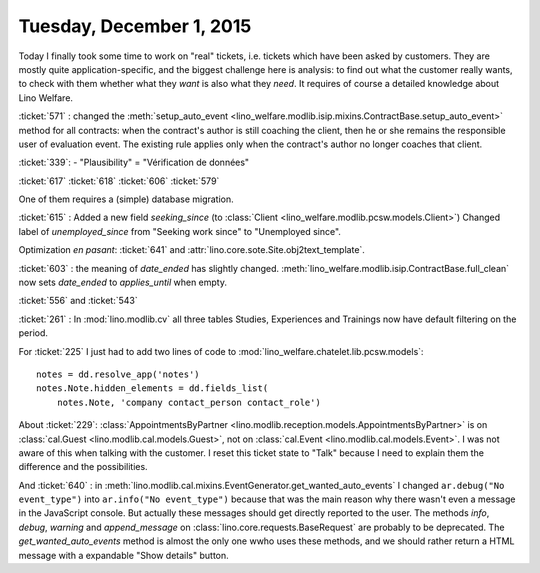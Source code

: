 =========================
Tuesday, December 1, 2015
=========================

Today I finally took some time to work on "real" tickets, i.e. tickets
which have been asked by customers.  They are mostly quite
application-specific, and the biggest challenge here is analysis: to
find out what the customer really wants, to check with them whether
what they *want* is also what they *need*. It requires of course a
detailed knowledge about Lino Welfare.

:ticket:`571` : changed the :meth:`setup_auto_event
<lino_welfare.modlib.isip.mixins.ContractBase.setup_auto_event>`
method for all contracts: when the contract's author is still coaching
the client, then he or she remains the responsible user of evaluation
event. The existing rule applies only when the contract's author no
longer coaches that client.

:ticket:`339`: 
- "Plausibility" = "Vérification de données"

:ticket:`617`
:ticket:`618`
:ticket:`606`
:ticket:`579`

One of them requires a (simple) database migration.

:ticket:`615` : Added a new field `seeking_since` (to :class:`Client
<lino_welfare.modlib.pcsw.models.Client>`) Changed label of
`unemployed_since` from "Seeking work since" to "Unemployed since".

Optimization *en pasant*: :ticket:`641` and
:attr:`lino.core.sote.Site.obj2text_template`.

:ticket:`603` : the meaning of `date_ended` has slightly changed.
:meth:`lino_welfare.modlib.isip.ContractBase.full_clean` now sets
`date_ended` to `applies_until` when empty.

:ticket:`556` and :ticket:`543`

:ticket:`261` : In :mod:`lino.modlib.cv` all three tables Studies,
Experiences and Trainings now have default filtering on the period.

For :ticket:`225` I just had to add two lines of code to
:mod:`lino_welfare.chatelet.lib.pcsw.models`::

    notes = dd.resolve_app('notes')
    notes.Note.hidden_elements = dd.fields_list(
        notes.Note, 'company contact_person contact_role')


About :ticket:`229`: :class:`AppointmentsByPartner
<lino.modlib.reception.models.AppointmentsByPartner>` is on
:class:`cal.Guest <lino.modlib.cal.models.Guest>`, not on
:class:`cal.Event <lino.modlib.cal.models.Event>`. I was not aware of
this when talking with the customer. I reset this ticket state to
"Talk" because I need to explain them the difference and the
possibilities.

And :ticket:`640` : in
:meth:`lino.modlib.cal.mixins.EventGenerator.get_wanted_auto_events` I
changed ``ar.debug("No event_type")`` into ``ar.info("No
event_type")`` because that was the main reason why there wasn't even
a message in the JavaScript console.  But actually these messages
should get directly reported to the user.  The methods `info`,
`debug`, `warning` and `append_message` on
:class:`lino.core.requests.BaseRequest` are probably to be deprecated.
The `get_wanted_auto_events` method is almost the only one wwho uses
these methods, and we should rather return a HTML message with a
expandable "Show details" button.
